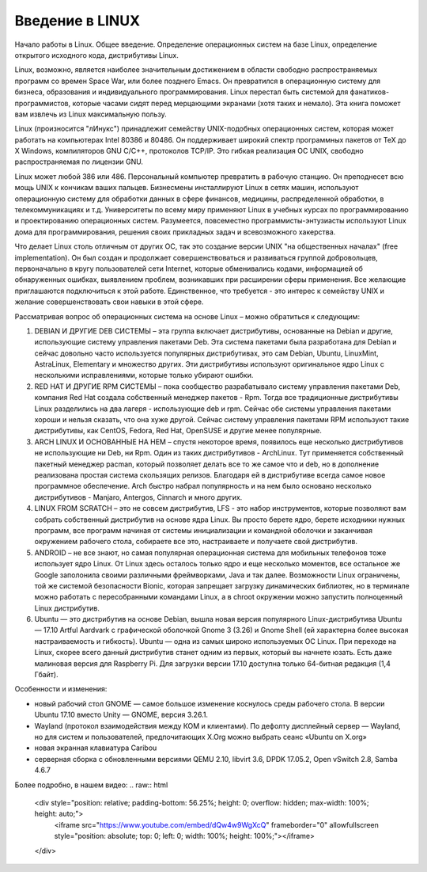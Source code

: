 Введение в LINUX
================

Начало работы в Linux. Общее введение. Определение операционных систем на базе Linux, определение открытого исходного кода, дистрибутивы Linux.

Linux, возможно, является наиболее значительным достижением в области свободно распространяемых программ со времен Space War, или более позднего Emacs. Он превратился в операционную систему для бизнеса, образования и индивидуального программирования. Linux перестал быть системой для фанатиков-программистов, которые часами сидят перед мерцающими экранами (хотя таких и немало). Эта книга поможет вам извлечь из Linux максимальную пользу.

Linux (произносится "лИнукс") принадлежит семейству UNIX-подобных операционных систем, которая может работать на компьютерах Intel 80386 и 80486. Он поддерживает широкий спектр программных пакетов от TeX до X Windows, компиляторов GNU C/C++, протоколов TCP/IP. Это гибкая реализация ОС UNIX, свободно распространяемая по лицензии GNU.

Linux может любой 386 или 486. Персональный компьютер превратить в рабочую станцию. Он преподнесет всю мощь UNIX к кончикам ваших пальцев. Бизнесмены инсталлируют Linux в сетях машин, используют операционную систему для обработки данных в сфере финансов, медицины, распределенной обработки, в телекоммуникациях и т.д. Университеты по всему миру применяют Linux в учебных курсах по программированию и проектированию операционных систем. Разумеется, повсеместно программисты-энтузиасты используют Linux дома для программирования, решения своих прикладных задач и всевозможного хакерства.

Что делает Linux столь отличным от других ОС, так это создание версии UNIX "на общественных началах" (free implementation). Он был создан и продолжает совершенствоваться и развиваться группой добровольцев, первоначально в кругу пользователей сети Internet, которые обменивались кодами, информацией об обнаруженных ошибках, выявлением проблем, возникавших при расширении сферы применения. Все желающие приглашаются подключиться к этой работе. Единственное, что требуется - это интерес к семейству UNIX и желание совершенствовать свои навыки в этой сфере.

Рассматривая вопрос об операционных система на основе Linux – можно обратиться к следующим:

1.	DEBIAN И ДРУГИЕ DEB СИСТЕМЫ – эта группа включает дистрибутивы, основанные на Debian и другие, использующие систему управления пакетами Deb. Эта система пакетами была разработана для Debian и сейчас довольно часто используется популярных дистрибутивах, это сам Debian, Ubuntu, LinuxMint, AstraLinux, Elementary и множество других. Эти дистрибутивы используют оригинальное ядро Linux с несколькими исправлениями, которые только убирают ошибки.
2.	RED HAT И ДРУГИЕ RPM СИСТЕМЫ – пока сообщество разрабатывало систему управления пакетами Deb, компания Red Hat создала собственный менеджер пакетов - Rpm. Тогда все традиционные дистрибутивы Linux разделились на два лагеря - использующие deb и rpm. Сейчас обе системы управления пакетами хороши и нельзя сказать, что она хуже другой. Сейчас систему управления пакетами RPM используют такие дистрибутивы, как CentOS, Fedora, Red Hat, OpenSUSE и другие менее популярные.
3.	ARCH LINUX И ОСНОВАННЫЕ НА НЕМ – спустя некоторое время, появилось еще несколько дистрибутивов не использующие ни Deb, ни Rpm. Один из таких дистрибутивов - ArchLinux. Тут применяется собственный пакетный менеджер pacman, который позволяет делать все то же самое что и deb, но в дополнение реализована простая система скользящих релизов. Благодаря ей в дистрибутиве всегда самое новое программное обеспечение. Arch быстро набрал популярность и на нем было основано несколько дистрибутивов - Manjaro, Antergos, Cinnarch и много других.
4.	LINUX FROM SCRATCH – это не совсем дистрибутив, LFS - это набор инструментов, которые позволяют вам собрать собственный дистрибутив на основе ядра Linux. Вы просто берете ядро, берете исходники нужных программ, все программ начиная от системы инициализации и командной оболочки и заканчивая окружением рабочего стола, собираете все это, настраиваете и получаете свой дистрибутив.
5.	ANDROID – не все знают, но самая популярная операционная система для мобильных телефонов тоже использует ядро Linux. От Linux здесь осталось только ядро и еще несколько моментов, все остальное же Google заполонила своими различными фреймворками, Java и так далее. Возможности Linux ограничены, той же системой безопасности Bionic, которая запрещает загрузку динамических библиотек, но в терминале можно работать с пересобранными командами Linux, а в chroot окружении можно запустить полноценный Linux дистрибутив.
6.	Ubuntu — это дистрибутив на основе Debian, вышла новая версия популярного Linux-дистрибутива Ubuntu — 17.10 Artful Aardvark с графической оболочкой Gnome 3 (3.26) и Gnome Shell (ей характерна более высокая настраиваемость и гибкость). Ubuntu — одна из самых широко используемых ОС Linux. При переходе на Linux, скорее всего данный дистрибутив станет одним из первых, который вы начнете юзать. Есть даже малиновая версия для Raspberry Pi. Для загрузки версии 17.10 доступна только 64-битная редакция (1,4 Гбайт). 

Особенности и изменения:

* новый рабочий стол GNOME — самое большое изменение коснулось среды рабочего стола. В версии Ubuntu 17.10 вместо Unity — GNOME, версия 3.26.1.
* Wayland (протокол взаимодействия между КОМ и клиентами). По дефолту дисплейный сервер — Wayland, но для систем и пользователей, предпочитающих X.Org можно выбрать сеанс «Ubuntu on X.org»
* новая экранная клавиатура Caribou
* серверная сборка с обновленными версиями QEMU 2.10, libvirt 3.6, DPDK 17.05.2, Open vSwitch 2.8, Samba 4.6.7

Более подробно, в нашем видео:
.. raw:: html
    <div style="position: relative; padding-bottom: 56.25%; height: 0; overflow: hidden; max-width: 100%; height: auto;">
        <iframe src="https://www.youtube.com/embed/dQw4w9WgXcQ" frameborder="0" allowfullscreen style="position: absolute; top: 0; left: 0; width: 100%; height: 100%;"></iframe>
    </div>
